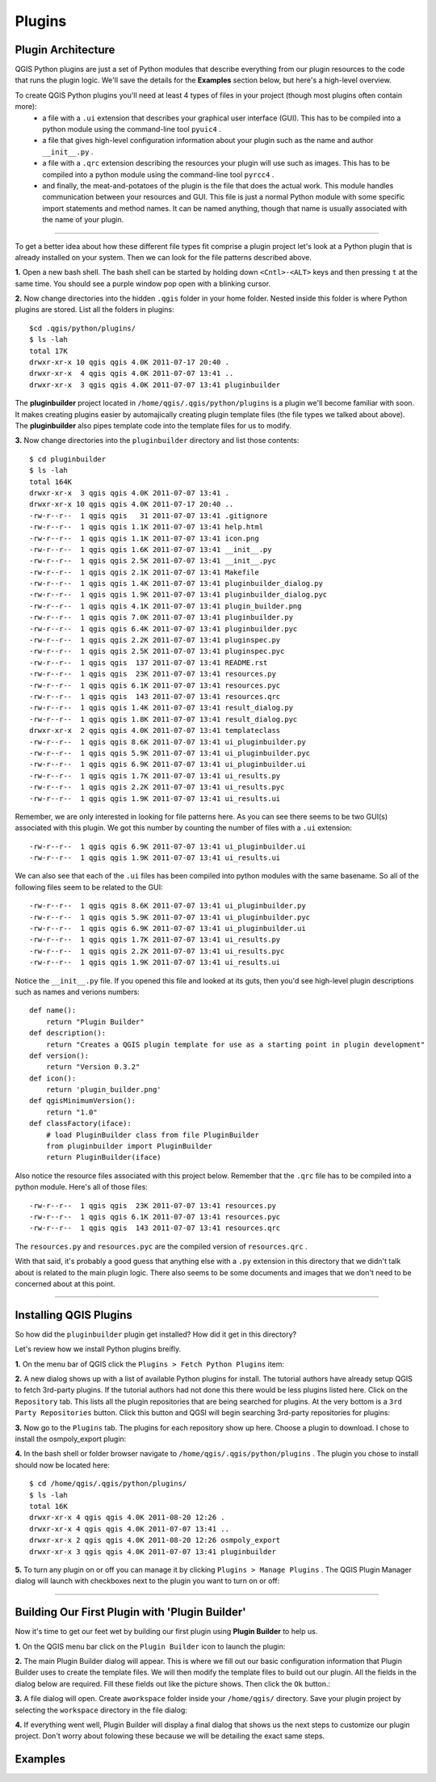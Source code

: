 =======
Plugins
=======

Plugin Architecture
---------------------

QGIS Python plugins are just a set of Python modules that describe everything from our plugin resources to the code that runs the plugin logic. We'll save the details for the\  **Examples** \section below, but here's a high-level overview.

To create QGIS Python plugins you'll need at least 4 types of files in your project (though most plugins often contain more):
    - a file with a\  ``.ui`` \extension that describes your graphical user interface (GUI). This has to be compiled into a python module using the command-line tool\  ``pyuic4`` \.
    - a file that gives high-level configuration information about your plugin such as the name and author\  ``__init__.py`` \.
    - a file with a\  ``.qrc`` \extension describing the resources your plugin will use such as images. This has to be compiled into a python module using the command-line tool\  ``pyrcc4`` \.
    - and finally, the meat-and-potatoes of the plugin is the file that does the actual work. This module handles communication between your resources and GUI. This file is just a normal Python module with some specific import statements and method names. It can be named anything, though that name is usually associated with the name of your plugin.

-----------------------------

To get a better idea about how these different file types fit comprise a plugin project let's look at a Python plugin that is already installed on your system. Then we can look for the file patterns described above.

\  **1.** \Open a new bash shell. The bash shell can be started by holding down\  ``<Cntl>-<ALT>`` \keys and then pressing\  ``t`` \at the same time. You should see a purple window pop open with a blinking cursor.

.. image:: ../_static/terminal_window_open.png
    :scale: 70%
    :align: center

\  **2.** \Now change directories into the hidden\  ``.qgis`` \folder in your home folder. Nested inside this folder is where Python plugins are stored. List all the folders in plugins::

    $cd .qgis/python/plugins/
    $ ls -lah
    total 17K
    drwxr-xr-x 10 qgis qgis 4.0K 2011-07-17 20:40 .
    drwxr-xr-x  4 qgis qgis 4.0K 2011-07-07 13:41 ..
    drwxr-xr-x  3 qgis qgis 4.0K 2011-07-07 13:41 pluginbuilder
    

The\  **pluginbuilder** \project located in\  ``/home/qgis/.qgis/python/plugins`` \is a plugin we'll become familiar with soon. It makes creating plugins easier by automajically creating plugin template files (the file types we talked about above). The\  **pluginbuilder** \also pipes template code into the template files for us to modify.


\  **3.** \Now change directories into the\  ``pluginbuilder`` \directory and list those contents::

    $ cd pluginbuilder
    $ ls -lah
    total 164K
    drwxr-xr-x  3 qgis qgis 4.0K 2011-07-07 13:41 .
    drwxr-xr-x 10 qgis qgis 4.0K 2011-07-17 20:40 ..
    -rw-r--r--  1 qgis qgis   31 2011-07-07 13:41 .gitignore
    -rw-r--r--  1 qgis qgis 1.1K 2011-07-07 13:41 help.html
    -rw-r--r--  1 qgis qgis 1.1K 2011-07-07 13:41 icon.png
    -rw-r--r--  1 qgis qgis 1.6K 2011-07-07 13:41 __init__.py
    -rw-r--r--  1 qgis qgis 2.5K 2011-07-07 13:41 __init__.pyc
    -rw-r--r--  1 qgis qgis 2.1K 2011-07-07 13:41 Makefile
    -rw-r--r--  1 qgis qgis 1.4K 2011-07-07 13:41 pluginbuilder_dialog.py
    -rw-r--r--  1 qgis qgis 1.9K 2011-07-07 13:41 pluginbuilder_dialog.pyc
    -rw-r--r--  1 qgis qgis 4.1K 2011-07-07 13:41 plugin_builder.png
    -rw-r--r--  1 qgis qgis 7.0K 2011-07-07 13:41 pluginbuilder.py
    -rw-r--r--  1 qgis qgis 6.4K 2011-07-07 13:41 pluginbuilder.pyc
    -rw-r--r--  1 qgis qgis 2.2K 2011-07-07 13:41 pluginspec.py
    -rw-r--r--  1 qgis qgis 2.5K 2011-07-07 13:41 pluginspec.pyc
    -rw-r--r--  1 qgis qgis  137 2011-07-07 13:41 README.rst
    -rw-r--r--  1 qgis qgis  23K 2011-07-07 13:41 resources.py
    -rw-r--r--  1 qgis qgis 6.1K 2011-07-07 13:41 resources.pyc
    -rw-r--r--  1 qgis qgis  143 2011-07-07 13:41 resources.qrc
    -rw-r--r--  1 qgis qgis 1.4K 2011-07-07 13:41 result_dialog.py
    -rw-r--r--  1 qgis qgis 1.8K 2011-07-07 13:41 result_dialog.pyc
    drwxr-xr-x  2 qgis qgis 4.0K 2011-07-07 13:41 templateclass
    -rw-r--r--  1 qgis qgis 8.6K 2011-07-07 13:41 ui_pluginbuilder.py
    -rw-r--r--  1 qgis qgis 5.9K 2011-07-07 13:41 ui_pluginbuilder.pyc
    -rw-r--r--  1 qgis qgis 6.9K 2011-07-07 13:41 ui_pluginbuilder.ui
    -rw-r--r--  1 qgis qgis 1.7K 2011-07-07 13:41 ui_results.py
    -rw-r--r--  1 qgis qgis 2.2K 2011-07-07 13:41 ui_results.pyc
    -rw-r--r--  1 qgis qgis 1.9K 2011-07-07 13:41 ui_results.ui

Remember, we are only interested in looking for file patterns here. As you can see there seems to be two GUI(s) associated with this plugin. We got this number by counting the number of files with a\  ``.ui`` \extension::

    -rw-r--r--  1 qgis qgis 6.9K 2011-07-07 13:41 ui_pluginbuilder.ui
    -rw-r--r--  1 qgis qgis 1.9K 2011-07-07 13:41 ui_results.ui

We can also see that each of the\  ``.ui`` \files has been compiled into python modules with the same basename. So all of the following files seem to be related to the GUI::

    -rw-r--r--  1 qgis qgis 8.6K 2011-07-07 13:41 ui_pluginbuilder.py
    -rw-r--r--  1 qgis qgis 5.9K 2011-07-07 13:41 ui_pluginbuilder.pyc
    -rw-r--r--  1 qgis qgis 6.9K 2011-07-07 13:41 ui_pluginbuilder.ui
    -rw-r--r--  1 qgis qgis 1.7K 2011-07-07 13:41 ui_results.py
    -rw-r--r--  1 qgis qgis 2.2K 2011-07-07 13:41 ui_results.pyc
    -rw-r--r--  1 qgis qgis 1.9K 2011-07-07 13:41 ui_results.ui

Notice the\  ``__init__.py`` \file. If you opened this file and looked at its guts, then you'd see high-level plugin descriptions such as names and verions numbers::

    def name():
        return "Plugin Builder"
    def description():
        return "Creates a QGIS plugin template for use as a starting point in plugin development"
    def version():
        return "Version 0.3.2"
    def icon():
        return 'plugin_builder.png'
    def qgisMinimumVersion():
        return "1.0"
    def classFactory(iface):
        # load PluginBuilder class from file PluginBuilder
        from pluginbuilder import PluginBuilder
        return PluginBuilder(iface)

Also notice the resource files associated with this project below. Remember that the\  ``.qrc`` \file has to be compiled into a python module. Here's all of those files::

    -rw-r--r--  1 qgis qgis  23K 2011-07-07 13:41 resources.py
    -rw-r--r--  1 qgis qgis 6.1K 2011-07-07 13:41 resources.pyc
    -rw-r--r--  1 qgis qgis  143 2011-07-07 13:41 resources.qrc

The\  ``resources.py`` \and\  ``resources.pyc`` \are the compiled version of\  ``resources.qrc`` \.

With that said, it's probably a good guess that anything else with a\  ``.py`` \extension in this directory that we didn't talk about is related to the main plugin logic. There also seems to be some documents and images that we don't need to be concerned about at this point.

----------------------------

Installing QGIS Plugins
------------------------------

So how did the\  ``pluginbuilder`` \plugin get installed? How did it get in this directory? 

Let's review how we install Python plugins breifly.

\  **1.** \On the menu bar of QGIS click the\  ``Plugins > Fetch Python Plugins`` \item:

.. image:: ../_static/plugins_menu_click_1.png
    :scale: 100%
    :align: center

\  **2.** \A new dialog shows up with a list of available Python plugins for install. The tutorial authors have already setup QGIS to fetch 3rd-party plugins. If the tutorial authors had not done this there would be less plugins listed here. Click on the\  ``Repository`` \tab. This lists all the plugin repositories that are being searched for plugins. At the very bottom is a\  ``3rd Party Repositories`` \button. Click this button and QGSI will begin searching 3rd-party repositories for plugins: 

.. image:: ../_static/add_3rd_partyplugins_new.png
    :scale: 100%
    :align: center

\  **3.** \Now go to the\  ``Plugins`` \tab. The plugins for each repository show up here. Choose a plugin to download. I chose to install the osmpoly_export plugin:

.. image:: ../_static/qigs_install_osm_plugin.png
    :scale: 100%
    :align: center

\  **4.** \In the bash shell or folder browser navigate to\  ``/home/qgis/.qgis/python/plugins`` \. The plugin you chose to install should now be located here::

    $ cd /home/qgis/.qgis/python/plugins/
    $ ls -lah
    total 16K
    drwxr-xr-x 4 qgis qgis 4.0K 2011-08-20 12:26 .
    drwxr-xr-x 4 qgis qgis 4.0K 2011-07-07 13:41 ..
    drwxr-xr-x 2 qgis qgis 4.0K 2011-08-20 12:26 osmpoly_export
    drwxr-xr-x 3 qgis qgis 4.0K 2011-07-07 13:41 pluginbuilder

\  **5.** \To turn any plugin on or off you can manage it by clicking\  ``Plugins > Manage Plugins`` \. The QGIS Plugin Manager dialog will launch with checkboxes next to the plugin you want to turn on or off:

.. image:: ../_static/plugin_manager_console.png
    :scale: 100%
    :align: center

 
----------------------------

Building Our First Plugin with 'Plugin Builder'
------------------------------------------------

Now it's time to get our feet wet by building our first plugin using\  **Plugin Builder** \to help us.

\  **1.** \On the QGIS menu bar click on the\  ``Plugin Builder`` \icon to launch the plugin:

.. image:: ../_static/plugin_builder_click1.png
    :scale: 100%
    :align: center

\  **2.** \The main Plugin Builder dialog will appear. This is where we fill out our basic configuration information that Plugin Builder uses to create the template files. We will then modify the template files to build out our plugin. All the fields in the dialog below are required. Fill these fields out like the picture shows. Then click the\  ``Ok`` \button.:

.. image:: ../_static/plugin_builder_main_dialog.png 
    :scale: 100%
    :align: center

\  **3.** \A file dialog will open. Create a\ ``workspace`` \folder inside your\  ``/home/qgis/`` \directory. Save your plugin project by selecting the\  ``workspace`` \directory in the file dialog:

.. image:: ../_static/plugin_builder_save_dir.png 
    :scale: 100%
    :align: center

\  **4.** \If everything went well, Plugin Builder will display a final dialog that shows us the next steps to customize our plugin project. Don't worry about folowing these because we will be detailing the exact same steps.

.. image:: ../_static/plugin_builder_feedback.png 
    :scale: 100%
    :align: center




Examples
--------

